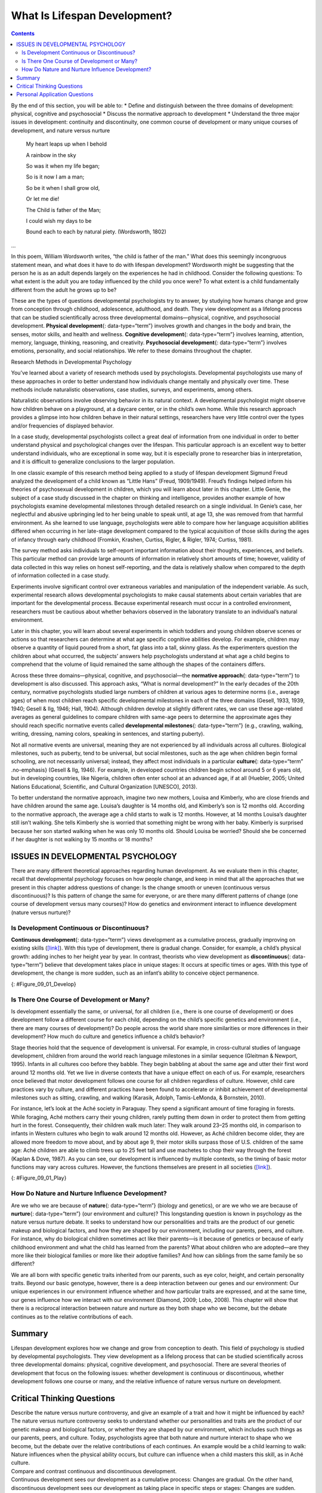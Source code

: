 =============================
What Is Lifespan Development?
=============================



.. contents::
   :depth: 3
..

.. container::

   By the end of this section, you will be able to: \* Define and
   distinguish between the three domains of development: physical,
   cognitive and psychosocial \* Discuss the normative approach to
   development \* Understand the three major issues in development:
   continuity and discontinuity, one common course of development or
   many unique courses of development, and nature versus nurture

.. pull-quote::
      My heart leaps up when I behold
    
      A rainbow in the sky

      So was it when my life began;

      So is it now I am a man;

      So be it when I shall grow old,

      Or let me die!

      The Child is father of the Man;

      I could wish my days to be

      Bound each to each by natural piety. (Wordsworth, 1802)
...

In this poem, William Wordsworth writes, “the child is father of the
man.” What does this seemingly incongruous statement mean, and what does
it have to do with lifespan development? Wordsworth might be suggesting
that the person he is as an adult depends largely on the experiences he
had in childhood. Consider the following questions: To what extent is
the adult you are today influenced by the child you once were? To what
extent is a child fundamentally different from the adult he grows up to
be?

These are the types of questions developmental psychologists try to
answer, by studying how humans change and grow from conception through
childhood, adolescence, adulthood, and death. They view development as a
lifelong process that can be studied scientifically across three
developmental domains—physical, cognitive, and psychosocial development.
**Physical development**\ {: data-type=“term”} involves growth and
changes in the body and brain, the senses, motor skills, and health and
wellness. **Cognitive development**\ {: data-type=“term”} involves
learning, attention, memory, language, thinking, reasoning, and
creativity. **Psychosocial development**\ {: data-type=“term”} involves
emotions, personality, and social relationships. We refer to these
domains throughout the chapter.

.. container:: psychology connect-the-concepts

   .. container::

      Research Methods in Developmental Psychology

   You’ve learned about a variety of research methods used by
   psychologists. Developmental psychologists use many of these
   approaches in order to better understand how individuals change
   mentally and physically over time. These methods include naturalistic
   observations, case studies, surveys, and experiments, among others.

   Naturalistic observations involve observing behavior in its natural
   context. A developmental psychologist might observe how children
   behave on a playground, at a daycare center, or in the child’s own
   home. While this research approach provides a glimpse into how
   children behave in their natural settings, researchers have very
   little control over the types and/or frequencies of displayed
   behavior.

   In a case study, developmental psychologists collect a great deal of
   information from one individual in order to better understand
   physical and psychological changes over the lifespan. This particular
   approach is an excellent way to better understand individuals, who
   are exceptional in some way, but it is especially prone to researcher
   bias in interpretation, and it is difficult to generalize conclusions
   to the larger population.

   In one classic example of this research method being applied to a
   study of lifespan development Sigmund Freud analyzed the development
   of a child known as “Little Hans” (Freud, 1909/1949). Freud’s
   findings helped inform his theories of psychosexual development in
   children, which you will learn about later in this chapter. Little
   Genie, the subject of a case study discussed in the chapter on
   thinking and intelligence, provides another example of how
   psychologists examine developmental milestones through detailed
   research on a single individual. In Genie’s case, her neglectful and
   abusive upbringing led to her being unable to speak until, at age 13,
   she was removed from that harmful environment. As she learned to use
   language, psychologists were able to compare how her language
   acquisition abilities differed when occurring in her late-stage
   development compared to the typical acquisition of those skills
   during the ages of infancy through early childhood (Fromkin, Krashen,
   Curtiss, Rigler, & Rigler, 1974; Curtiss, 1981).

   The survey method asks individuals to self-report important
   information about their thoughts, experiences, and beliefs. This
   particular method can provide large amounts of information in
   relatively short amounts of time; however, validity of data collected
   in this way relies on honest self-reporting, and the data is
   relatively shallow when compared to the depth of information
   collected in a case study.

   Experiments involve significant control over extraneous variables and
   manipulation of the independent variable. As such, experimental
   research allows developmental psychologists to make causal statements
   about certain variables that are important for the developmental
   process. Because experimental research must occur in a controlled
   environment, researchers must be cautious about whether behaviors
   observed in the laboratory translate to an individual’s natural
   environment.

   Later in this chapter, you will learn about several experiments in
   which toddlers and young children observe scenes or actions so that
   researchers can determine at what age specific cognitive abilities
   develop. For example, children may observe a quantity of liquid
   poured from a short, fat glass into a tall, skinny glass. As the
   experimenters question the children about what occurred, the
   subjects’ answers help psychologists understand at what age a child
   begins to comprehend that the volume of liquid remained the same
   although the shapes of the containers differs.

Across these three domains—physical, cognitive, and psychosocial—the
**normative approach**\ {: data-type=“term”} to development is also
discussed. This approach asks, “What is normal development?” In the
early decades of the 20th century, normative psychologists studied large
numbers of children at various ages to determine norms (i.e., average
ages) of when most children reach specific developmental milestones in
each of the three domains (Gesell, 1933, 1939, 1940; Gesell & Ilg, 1946;
Hall, 1904). Although children develop at slightly different rates, we
can use these age-related averages as general guidelines to compare
children with same-age peers to determine the approximate ages they
should reach specific normative events called **developmental
milestones**\ {: data-type=“term”} (e.g., crawling, walking, writing,
dressing, naming colors, speaking in sentences, and starting puberty).

Not all normative events are universal, meaning they are not experienced
by all individuals across all cultures. Biological milestones, such as
puberty, tend to be universal, but social milestones, such as the age
when children begin formal schooling, are not necessarily universal;
instead, they affect most individuals in a particular **culture**\ {:
data-type=“term” .no-emphasis} (Gesell & Ilg, 1946). For example, in
developed countries children begin school around 5 or 6 years old, but
in developing countries, like Nigeria, children often enter school at an
advanced age, if at all (Huebler, 2005; United Nations Educational,
Scientific, and Cultural Organization [UNESCO], 2013).

To better understand the normative approach, imagine two new mothers,
Louisa and Kimberly, who are close friends and have children around the
same age. Louisa’s daughter is 14 months old, and Kimberly’s son is 12
months old. According to the normative approach, the average age a child
starts to walk is 12 months. However, at 14 months Louisa’s daughter
still isn’t walking. She tells Kimberly she is worried that something
might be wrong with her baby. Kimberly is surprised because her son
started walking when he was only 10 months old. Should Louisa be
worried? Should she be concerned if her daughter is not walking by 15
months or 18 months?

.. seealso::

   The Centers for Disease Control and Prevention (CDC) describes the
   developmental milestones for children from 2 months through 5 years
   old. After reviewing the information, take this
   `quiz <http://openstax.org/l/milestones>`__ to see how well you
   recall what you’ve learned. If you are a parent with concerns about
   your child’s development, contact your pediatrician.

ISSUES IN DEVELOPMENTAL PSYCHOLOGY
==================================

There are many different theoretical approaches regarding human
development. As we evaluate them in this chapter, recall that
developmental psychology focuses on how people change, and keep in mind
that all the approaches that we present in this chapter address
questions of change: Is the change smooth or uneven (continuous versus
discontinuous)? Is this pattern of change the same for everyone, or are
there many different patterns of change (one course of development
versus many courses)? How do genetics and environment interact to
influence development (nature versus nurture)?

Is Development Continuous or Discontinuous?
-------------------------------------------

**Continuous development**\ {: data-type=“term”} views development as a
cumulative process, gradually improving on existing skills
(`[link] <#Figure_09_01_Develop>`__). With this type of development,
there is gradual change. Consider, for example, a child’s physical
growth: adding inches to her height year by year. In contrast, theorists
who view development as **discontinuous**\ {: data-type=“term”} believe
that development takes place in unique stages: It occurs at specific
times or ages. With this type of development, the change is more sudden,
such as an infant’s ability to conceive object permanence.

|Continuous and Discontinuous development are shown side by side using
two separate pictures. The first picture is a triangle labeled
“Continuous Development” which slopes upward from Infancy to Adulthood
in a straight line. The second picture is 4 bars side by side labeled
“Discontinuous Development” which get higher from Infancy to Adulthood.
These bars resemble a staircase.|\ {: #Figure_09_01_Develop}

Is There One Course of Development or Many?
-------------------------------------------

Is development essentially the same, or universal, for all children
(i.e., there is one course of development) or does development follow a
different course for each child, depending on the child’s specific
genetics and environment (i.e., there are many courses of development)?
Do people across the world share more similarities or more differences
in their development? How much do culture and genetics influence a
child’s behavior?

Stage theories hold that the sequence of development is universal. For
example, in cross-cultural studies of language development, children
from around the world reach language milestones in a similar sequence
(Gleitman & Newport, 1995). Infants in all cultures coo before they
babble. They begin babbling at about the same age and utter their first
word around 12 months old. Yet we live in diverse contexts that have a
unique effect on each of us. For example, researchers once believed that
motor development follows one course for all children regardless of
culture. However, child care practices vary by culture, and different
practices have been found to accelerate or inhibit achievement of
developmental milestones such as sitting, crawling, and walking
(Karasik, Adolph, Tamis-LeMonda, & Bornstein, 2010).

For instance, let’s look at the Aché society in Paraguay. They spend a
significant amount of time foraging in forests. While foraging, Aché
mothers carry their young children, rarely putting them down in order to
protect them from getting hurt in the forest. Consequently, their
children walk much later: They walk around 23–25 months old, in
comparison to infants in Western cultures who begin to walk around 12
months old. However, as Aché children become older, they are allowed
more freedom to move about, and by about age 9, their motor skills
surpass those of U.S. children of the same age: Aché children are able
to climb trees up to 25 feet tall and use machetes to chop their way
through the forest (Kaplan & Dove, 1987). As you can see, our
development is influenced by multiple contexts, so the timing of basic
motor functions may vary across cultures. However, the functions
themselves are present in all societies
(`[link] <#Figure_09_01_Play>`__).

|Photograph A shows two children wearing inner tubes playing in the
shallow water at the beach. Photograph B shows two children playing in
the sand at a beach.|\ {: #Figure_09_01_Play}

How Do Nature and Nurture Influence Development?
------------------------------------------------

Are we who we are because of **nature**\ {: data-type=“term”} (biology
and genetics), or are we who we are because of **nurture**\ {:
data-type=“term”} (our environment and culture)? This longstanding
question is known in psychology as the nature versus nurture debate. It
seeks to understand how our personalities and traits are the product of
our genetic makeup and biological factors, and how they are shaped by
our environment, including our parents, peers, and culture. For
instance, why do biological children sometimes act like their parents—is
it because of genetics or because of early childhood environment and
what the child has learned from the parents? What about children who are
adopted—are they more like their biological families or more like their
adoptive families? And how can siblings from the same family be so
different?

We are all born with specific genetic traits inherited from our parents,
such as eye color, height, and certain personality traits. Beyond our
basic genotype, however, there is a deep interaction between our genes
and our environment: Our unique experiences in our environment influence
whether and how particular traits are expressed, and at the same time,
our genes influence how we interact with our environment (Diamond, 2009;
Lobo, 2008). This chapter will show that there is a reciprocal
interaction between nature and nurture as they both shape who we become,
but the debate continues as to the relative contributions of each.

.. card:: psychology dig-deeper
   :width: auto
   :shadow: md
   :class-card: sd-rounded-2


      The Achievement Gap: How Does Socioeconomic Status Affect
      Development?

      The achievement gap refers to the persistent difference in grades,
      test scores, and graduation rates that exist among students of
      different ethnicities, races, and—in certain subjects—sexes
      (Winerman, 2011). Research suggests that these achievement gaps are
      strongly influenced by differences in socioeconomic factors that
      exist among the families of these children. While the researchers
      acknowledge that programs aimed at reducing such socioeconomic
      discrepancies would likely aid in equalizing the aptitude and
      performance of children from different backgrounds, they recognize
      that such large-scale interventions would be difficult to achieve.
      Therefore, it is recommended that programs aimed at fostering
      aptitude and achievement among disadvantaged children may be the best
      option for dealing with issues related to academic achievement gaps
      (Duncan & Magnuson, 2005).

   Low-income children perform significantly more poorly than their
   middle- and high-income peers on a number of educational variables:
   They have significantly lower standardized test scores, graduation
   rates, and college entrance rates, and they have much higher school
   dropout rates. There have been attempts to correct the achievement
   gap through state and federal legislation, but what if the problems
   start before the children even enter school?

   Psychologists Betty Hart and Todd Risley (2006) spent their careers
   looking at early language ability and progression of children in
   various income levels. In one longitudinal study, they found that
   although all the parents in the study engaged and interacted with
   their children, middle- and high-income parents interacted with their
   children differently than low-income parents. After analyzing 1,300
   hours of parent-child interactions, the researchers found that
   middle- and high-income parents talk to their children significantly
   more, starting when the children are infants. By 3 years old,
   high-income children knew almost double the number of words known by
   their low-income counterparts, and they had heard an estimated total
   of 30 million more words than the low-income counterparts (Hart &
   Risley, 2003). And the gaps only become more pronounced. Before
   entering kindergarten, high-income children score 60% higher on
   achievement tests than their low-income peers (Lee & Burkam, 2002).

   There are solutions to this problem. At the University of Chicago,
   experts are working with low-income families, visiting them at their
   homes, and encouraging them to speak more to their children on a
   daily and hourly basis. Other experts are designing preschools in
   which students from diverse economic backgrounds are placed in the
   same classroom. In this research, low-income children made
   significant gains in their language development, likely as a result
   of attending the specialized preschool (Schechter & Byeb, 2007). What
   other methods or interventions could be used to decrease the
   achievement gap? What types of activities could be implemented to
   help the children of your community or a neighboring community?

Summary
=======

Lifespan development explores how we change and grow from conception to
death. This field of psychology is studied by developmental
psychologists. They view development as a lifelong process that can be
studied scientifically across three developmental domains: physical,
cognitive development, and psychosocial. There are several theories of
development that focus on the following issues: whether development is
continuous or discontinuous, whether development follows one course or
many, and the relative influence of nature versus nurture on
development.

.. card-carousel:: 4

    .. card:: Question

      The view that development is a cumulative process, gradually
      adding to the same type of skills is known as \________.

      1. nature
      2. nurture
      3. continuous development
      4. discontinuous development {: type=“a”}

  .. dropdown:: Check Answer

      C
  .. Card:: Question

      Developmental psychologists study human growth and development
      across three domains. Which of the following is *not* one of these
      domains?

      1. cognitive
      2. psychological
      3. physical
      4. psychosocial {: type=“a”}

  .. dropdown:: Check Answer

      B
  .. Card:: Question


      How is lifespan development defined?

      1. The study of how we grow and change from conception to death.
      2. The study of how we grow and change in infancy and childhood.
      3. The study of physical, cognitive, and psychosocial growth in
         children.
      4. The study of emotions, personality, and social relationships.
         {: type=“a”}

   .. container::

      A

Critical Thinking Questions
===========================

.. container::

   .. container::

      Describe the nature versus nurture controversy, and give an
      example of a trait and how it might be influenced by each?

   .. container::

      The nature versus nurture controversy seeks to understand whether
      our personalities and traits are the product of our genetic makeup
      and biological factors, or whether they are shaped by our
      environment, which includes such things as our parents, peers, and
      culture. Today, psychologists agree that both nature and nurture
      interact to shape who we become, but the debate over the relative
      contributions of each continues. An example would be a child
      learning to walk: Nature influences when the physical ability
      occurs, but culture can influence when a child masters this skill,
      as in Aché culture.

.. container::

   .. container::

      Compare and contrast continuous and discontinuous development.

   .. container::

      Continuous development sees our development as a cumulative
      process: Changes are gradual. On the other hand, discontinuous
      development sees our development as taking place in specific steps
      or stages: Changes are sudden.

.. container::

   .. container::

      Why should developmental milestones only be used as a general
      guideline for normal child development?

   .. container::

      Children develop at different rates. For example, some children
      may walk and talk as early as 8 months old, while others may not
      do so until well after their first birthday. Each child’s unique
      contexts will influence when he reaches these milestones.

Personal Application Questions
==============================

.. container::

   .. container::

      How are you different today from the person you were at 6 years
      old? What about at 16 years old? How are you the same as the
      person you were at those ages?

.. container::

   .. container::

      Your 3-year-old daughter is not yet potty trained. Based on what
      you know about the normative approach, should you be concerned?
      Why or why not?

.. glossary::

   
   cognitive development
      domain of lifespan development that examines learning, attention,
      memory, language, thinking, reasoning, and creativity ^
   
   continuous development
      view that development is a cumulative process: gradually improving
      on existing skills ^
   
   developmental milestone
      approximate ages at which children reach specific normative events
      ^
   
   discontinuous development
      view that development takes place in unique stages, which happen
      at specific times or ages ^
   
   nature
      genes and biology ^
   
   normative approach
      study of development using norms, or average ages, when most
      children reach specific developmental milestones ^
   
   nurture
      environment and culture ^
   
   physical development
      domain of lifespan development that examines growth and changes in
      the body and brain, the senses, motor skills, and health and
      wellness ^
   
   psychosocial development
      domain of lifespan development that examines emotions,
      personality, and social relationships

.. |Continuous and Discontinuous development are shown side by side using two separate pictures. The first picture is a triangle labeled “Continuous Development” which slopes upward from Infancy to Adulthood in a straight line. The second picture is 4 bars side by side labeled “Discontinuous Development” which get higher from Infancy to Adulthood. These bars resemble a staircase.| image:: ../resources/CNX_Psych_09_01_DevelopR.jpg
.. |Photograph A shows two children wearing inner tubes playing in the shallow water at the beach. Photograph B shows two children playing in the sand at a beach.| image:: ../resources/CNX_Psych_09_01_Play.jpg
